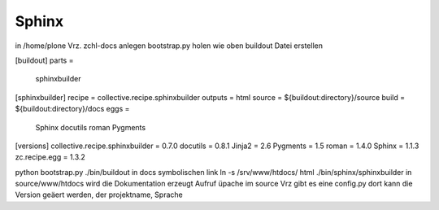 Sphinx
======


in /home/plone Vrz. zchl-docs anlegen
bootstrap.py holen wie oben
buildout Datei erstellen

[buildout]
parts =
    sphinxbuilder

[sphinxbuilder]
recipe = collective.recipe.sphinxbuilder
outputs = html
source = ${buildout:directory}/source
build = ${buildout:directory}/docs
eggs =
    Sphinx
    docutils
    roman
    Pygments

[versions]
collective.recipe.sphinxbuilder = 0.7.0
docutils = 0.8.1
Jinja2 = 2.6
Pygments = 1.5
roman = 1.4.0
Sphinx = 1.1.3
zc.recipe.egg = 1.3.2


python bootstrap.py
./bin/buildout
in docs symbolischen link ln -s /srv/www/htdocs/ html
./bin/sphinx/sphinxbuilder
in source/www/htdocs wird die Dokumentation erzeugt
Aufruf üpache
im source Vrz gibt es eine config.py
dort kann die Version geäert werden, der projektname, Sprache
